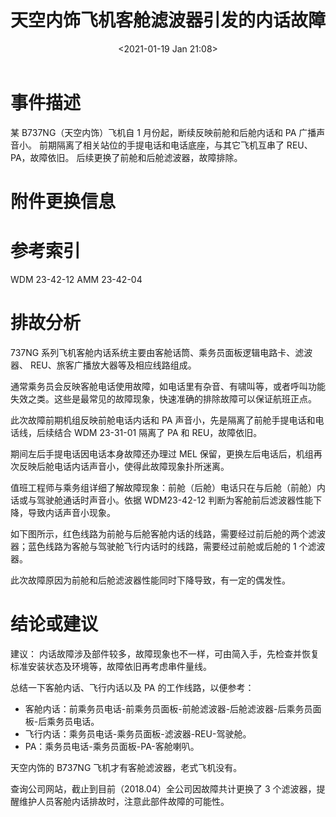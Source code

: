 # -*- eval: (setq org-download-image-dir (concat default-directory "./static/天空内饰飞机客舱滤波器引发的内话故障/")); -*-
:PROPERTIES:
:ID:       75B2BDF2-E7BD-408E-ACF7-D642B3844254
:END:
#+LATEX_CLASS: my-article
#+DATE: <2021-01-19 Jan 21:08>
#+TITLE: 天空内饰飞机客舱滤波器引发的内话故障

* 事件描述
某 B737NG（天空内饰）飞机自 1 月份起，断续反映前舱和后舱内话和 PA 广播声音小。
前期隔离了相关站位的手提电话和电话底座，与其它飞机互串了 REU、PA，故障依旧。
后续更换了前舱和后舱滤波器，故障排除。

* 附件更换信息
[[file:./static/天空内饰飞机客舱滤波器引发的内话故障/6058.jpeg]]

* 参考索引
WDM 23-42-12 AMM 23-42-04

* 排故分析
737NG 系列飞机客舱内话系统主要由客舱话筒、乘务员面板逻辑电路卡、滤波器、
REU、旅客广播放大器等及相应线路组成。

通常乘务员会反映客舱电话使用故障，如电话里有杂音、有啸叫等，或者呼叫功能失效之类。这些是最常见的故障现象，快速准确的排除故障可以保证航班正点。

此次故障前期机组反映前舱电话内话和 PA 声音小，先是隔离了前舱手提电话和电话线，后续结合 WDM 23-31-01 隔离了 PA 和 REU，故障依旧。

期间左后手提电话因电话本身故障还办理过 MEL 保留，更换左后电话后，机组再次反映后舱电话内话声音小，使得此故障现象扑所迷离。

值班工程师与乘务组详细了解故障现象：前舱（后舱）电话只在与后舱（前舱）内话或与驾驶舱通话时声音小。依据 WDM23-42-12 判断为客舱前后滤波器性能下降，导致内话声音小现象。

如下图所示，红色线路为前舱与后舱客舱内话的线路，需要经过前后舱的两个滤波器；蓝色线路为客舱与驾驶舱飞行内话时的线路，需要经过前舱或后舱的 1 个滤波器。

[[file:./static/天空内饰飞机客舱滤波器引发的内话故障/2021-01-23_10-15-23_WDM 23-42-12.jpeg]]

此次故障原因为前舱和后舱滤波器性能同时下降导致，有一定的偶发性。

* 结论或建议
建议：
内话故障涉及部件较多，故障现象也不一样，可由简入手，先检查并恢复标准安装状态及环境等，故障依旧再考虑串件量线。

总结一下客舱内话、飞行内话以及 PA 的工作线路，以便参考：

- 客舱内话：前乘务员电话-前乘务员面板-前舱滤波器-后舱滤波器-后乘务员面板-后乘务员电话。
- 飞行内话：乘务员电话-乘务员面板-滤波器-REU-驾驶舱。
- PA：乘务员电话-乘务员面板-PA-客舱喇叭。

天空内饰的 B737NG 飞机才有客舱滤波器，老式飞机没有。

查询公司网站，截止到目前（2018.04）全公司因故障共计更换了 3 个滤波器，提醒维护人员客舱内话排故时，注意此部件故障的可能性。
